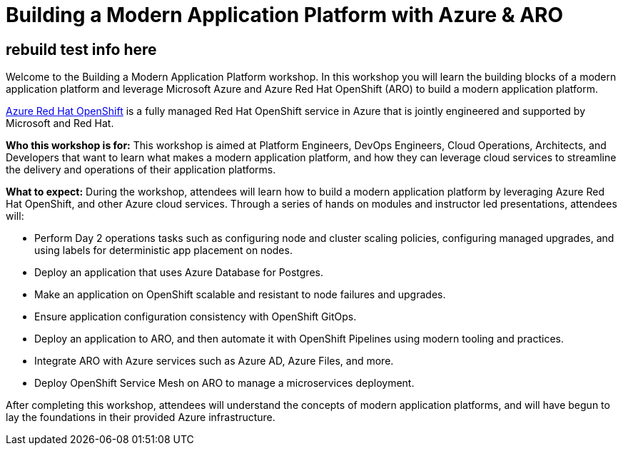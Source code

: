 = Building a Modern Application Platform with Azure & ARO

== rebuild test info here

Welcome to the Building a Modern Application Platform workshop. In this workshop you will learn the building blocks of a modern application platform and leverage Microsoft Azure and  Azure Red Hat OpenShift (ARO) to build a modern application platform.

https://azure.microsoft.com/en-us/services/openshift/[Azure Red Hat OpenShift] is a fully managed Red Hat OpenShift service in Azure that is jointly engineered and supported by Microsoft and Red Hat.

*Who this workshop is for:* This workshop is aimed at Platform Engineers, DevOps Engineers, Cloud Operations, Architects, and Developers that want to learn what makes a modern application platform, and how they can leverage cloud services to streamline the delivery and operations of their application platforms.

*What to expect:* During the workshop, attendees will learn how to build a modern application platform by leveraging Azure Red Hat OpenShift, and other Azure cloud services. Through a series of hands on modules and instructor led presentations, attendees will:

- Perform Day 2 operations tasks such as configuring node and cluster scaling policies, configuring managed upgrades, and using labels for deterministic app placement on nodes.
- Deploy an application that uses Azure Database for Postgres.
- Make an application on OpenShift scalable and resistant to node failures and upgrades.
- Ensure application configuration consistency with OpenShift GitOps.
- Deploy an application to ARO, and then automate it with OpenShift Pipelines using modern tooling and practices.
- Integrate ARO with Azure services such as Azure AD, Azure Files, and more.
- Deploy OpenShift Service Mesh on ARO to manage a microservices deployment.

After completing this workshop, attendees will understand the concepts of modern application platforms, and will have begun to lay the foundations in their provided Azure infrastructure.